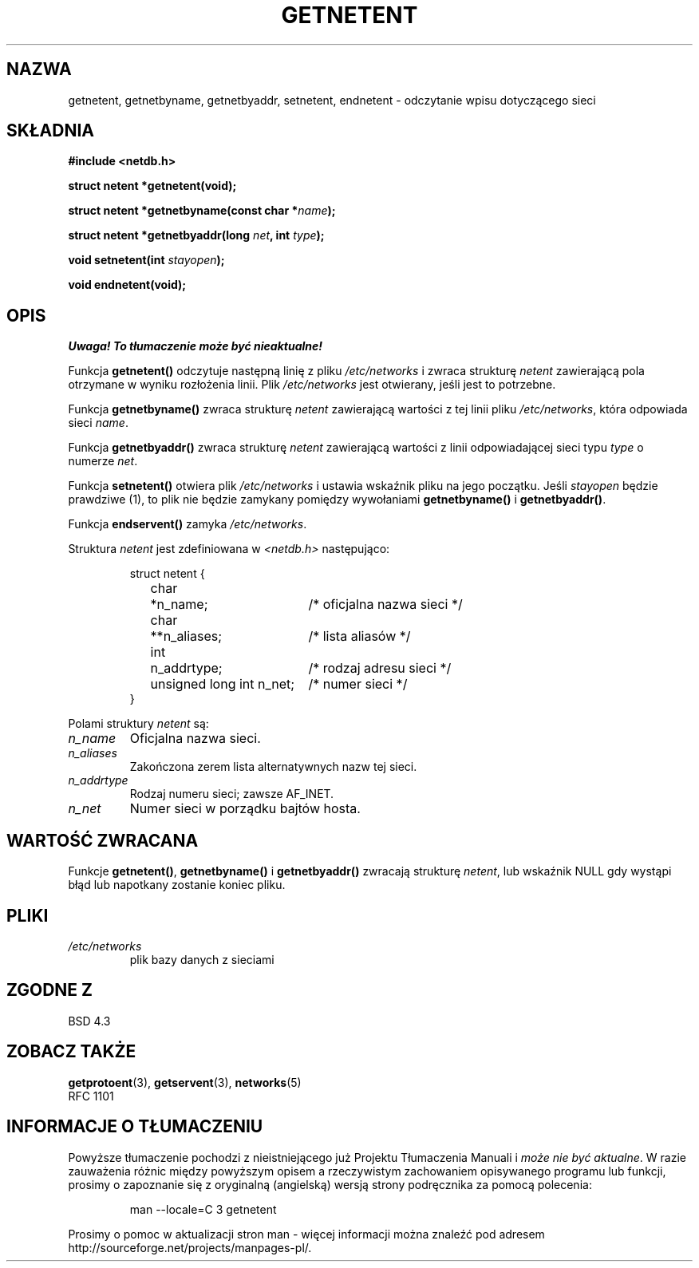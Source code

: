 .\" Copyright 1993 David Metcalfe (david@prism.demon.co.uk)
.\"
.\" Permission is granted to make and distribute verbatim copies of this
.\" manual provided the copyright notice and this permission notice are
.\" preserved on all copies.
.\"
.\" Permission is granted to copy and distribute modified versions of this
.\" manual under the conditions for verbatim copying, provided that the
.\" entire resulting derived work is distributed under the terms of a
.\" permission notice identical to this one
.\" 
.\" Since the Linux kernel and libraries are constantly changing, this
.\" manual page may be incorrect or out-of-date.  The author(s) assume no
.\" responsibility for errors or omissions, or for damages resulting from
.\" the use of the information contained herein.  The author(s) may not
.\" have taken the same level of care in the production of this manual,
.\" which is licensed free of charge, as they might when working
.\" professionally.
.\" 
.\" Formatted or processed versions of this manual, if unaccompanied by
.\" the source, must acknowledge the copyright and authors of this work.
.\"
.\" References consulted:
.\"     Linux libc source code
.\"     Lewine's _POSIX Programmer's Guide_ (O'Reilly & Associates, 1991)
.\"     386BSD man pages
.\" Modified Sat Jul 24 21:48:06 1993 by Rik Faith (faith@cs.unc.edu)
.\"
.\" Tłumaczenie wersji man-pages 1.50 - czerwiec 2002 PTM
.\" Andrzej Krzysztofowicz <ankry@mif.pg.gda.pl>
.\"
.TH GETNETENT 3 1993-05-15 "BSD" "Podręcznik programisty Linuksa"
.SH NAZWA
getnetent, getnetbyname, getnetbyaddr, setnetent, endnetent \-
odczytanie wpisu dotyczącego sieci
.SH SKŁADNIA
.nf
.B #include <netdb.h>
.sp
.B struct netent *getnetent(void);
.sp
.BI "struct netent *getnetbyname(const char *" name );
.sp
.BI "struct netent *getnetbyaddr(long " net ", int " type );
.sp
.BI "void setnetent(int " stayopen );
.sp
.B void endnetent(void);
.fi
.SH OPIS
\fI Uwaga! To tłumaczenie może być nieaktualne!\fP
.PP
Funkcja \fBgetnetent()\fP odczytuje następną linię z pliku \fI/etc/networks\fP
i zwraca strukturę \fInetent\fP zawierającą pola otrzymane w wyniku rozłożenia
linii. Plik \fI/etc/networks\fP jest otwierany, jeśli jest to potrzebne.
.PP
Funkcja \fBgetnetbyname()\fP zwraca strukturę \fInetent\fP zawierającą 
wartości z tej linii pliku \fI/etc/networks\fP, która odpowiada sieci
\fIname\fP.
.PP
Funkcja \fBgetnetbyaddr()\fP zwraca strukturę \fInetent\fP zawierającą
wartości z linii odpowiadającej sieci typu \fItype\fP o numerze \fInet\fP.
.PP
Funkcja \fBsetnetent()\fP otwiera plik \fI/etc/networks\fP i ustawia wskaźnik
pliku na jego początku. Jeśli \fIstayopen\fP będzie prawdziwe (1), to plik nie
będzie zamykany pomiędzy wywołaniami \fBgetnetbyname()\fP
i \fBgetnetbyaddr()\fP.
.PP
Funkcja \fBendservent()\fP zamyka \fI/etc/networks\fP.
.PP
Struktura \fInetent\fP jest zdefiniowana w \fI<netdb.h>\fP następująco:
.sp
.RS
.nf
.ne 6
.ta 8n 16n 34n
struct netent {
	char	*n_name;		/* oficjalna nazwa sieci */
	char	**n_aliases;		/* lista aliasów */
	int	n_addrtype;		/* rodzaj adresu sieci */
	unsigned long int n_net;	/* numer sieci */
}
.ta
.fi
.RE
.PP
Polami struktury \fInetent\fP są:
.TP
.I n_name
Oficjalna nazwa sieci.
.TP
.I n_aliases
Zakończona zerem lista alternatywnych nazw tej sieci.
.TP
.I n_addrtype
Rodzaj numeru sieci; zawsze AF_INET.
.TP
.I n_net
Numer sieci w porządku bajtów hosta.
.SH "WARTOŚĆ ZWRACANA"
Funkcje \fBgetnetent()\fP, \fBgetnetbyname()\fP i \fBgetnetbyaddr()\fP
zwracają strukturę \fInetent\fP, lub wskaźnik NULL gdy wystąpi błąd lub
napotkany zostanie koniec pliku.
.SH PLIKI
.TP
.I /etc/networks
plik bazy danych z sieciami
.SH "ZGODNE Z"
BSD 4.3
.SH "ZOBACZ TAKŻE"
.BR getprotoent (3),
.BR getservent (3),
.BR networks (5)
.br
RFC 1101
.SH "INFORMACJE O TŁUMACZENIU"
Powyższe tłumaczenie pochodzi z nieistniejącego już Projektu Tłumaczenia Manuali i 
\fImoże nie być aktualne\fR. W razie zauważenia różnic między powyższym opisem
a rzeczywistym zachowaniem opisywanego programu lub funkcji, prosimy o zapoznanie 
się z oryginalną (angielską) wersją strony podręcznika za pomocą polecenia:
.IP
man \-\-locale=C 3 getnetent
.PP
Prosimy o pomoc w aktualizacji stron man \- więcej informacji można znaleźć pod
adresem http://sourceforge.net/projects/manpages\-pl/.
